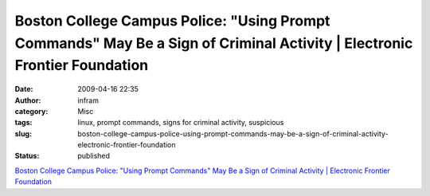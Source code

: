 Boston College Campus Police: "Using Prompt Commands" May Be a Sign of Criminal Activity | Electronic Frontier Foundation
#########################################################################################################################
:date: 2009-04-16 22:35
:author: infram
:category: Misc
:tags: linux, prompt commands, signs for criminal activity, suspicious
:slug: boston-college-campus-police-using-prompt-commands-may-be-a-sign-of-criminal-activity-electronic-frontier-foundation
:status: published

`Boston College Campus Police: "Using Prompt Commands" May Be a Sign of
Criminal Activity \| Electronic Frontier
Foundation <http://www.eff.org/deeplinks/2009/04/boston-college-prompt-commands-are-suspicious>`__

